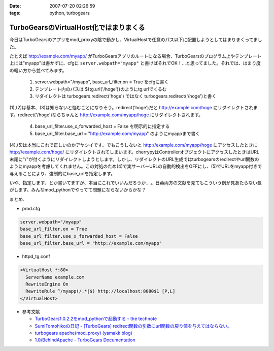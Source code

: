 :date: 2007-07-20 02:26:59
:tags: python, turbogears

==================================================
TurboGearsのVirtualHost化ではまりまくる
==================================================

今日はTurboGearsのアプリをmod_proxyの陰で動かし、VirtualHostで任意のパス以下に配置しようとしてはまりまくってました。

たとえば http://example.com/myapp/ がTurboGearsアプリのルートになる場合、TurboGearsのプログラム上やテンプレート上には"myapp"は書かずに、cfgに ``server.webpath="myapp"`` と書けばそれでOK！...と思ってました。それでは、はまり度の軽い方から並べてみます。

  1. server.webpath="/myapp", base_url_filter.on = True をcfgに書く
  2. テンプレート内のパスは ${tg.url('/hoge')}のようにtg.urlでくるむ
  3. リダイレクトは turbogears.redirect('hoge') ではなく turbogears.redirect('/hoge')と書く

(1),(2)は基本、(3)は知らないと悩むことになりそう。redirect('hoge')だと http://example.com/hoge にリダイレクトされます。redirect('/hoge')ならちゃんと http://example.com/myapp/hoge にリダイレクトされます。

  4. base_url_filter.use_x_forwarded_host = False を明示的に指定する
  5. base_url_filter.base_url = "http://example.com/myapp" のようにmyappまで書く

(4),(5)は本当にこれで正しいのかアヤシイです。でもこうしないと http://example.com/myapp/hoge にアクセスしたときに http://example.com/hoge/ にリダイレクトされてしまいます。cherrypyはControllerオブジェクトにアクセスしたときはURL末尾に"/"が付くようにリダイレクトしようとします。しかし、リダイレクトのURL生成ではturbogearsのredirectやurl関数のようにmyappを考慮してくれません。この対処のため(4)で実サーバーURLの自動的検出をOFFにし、(5)でURLをmyapp付きで与えることにより、強制的にbase_urlを指定します。

いや、指定します、とか書いてますが、本当にこれでいいんだろうか‥‥。日英両方の文献を見てもこういう例が見あたらない気がします。みんなmod_pythonでやってて問題にならないからかな？

まとめ.

- prod.cfg

.. code-block:: xml

    server.webpath="/myapp"
    base_url_filter.on = True
    base_url_filter.use_x_forwarded_host = False
    base_url_filter.base_url = "http://example.com/myapp"

- httpd_tg.conf

.. code-block:: xml

  <VirtualHost *:80>
    ServerName example.com
    RewriteEngine On
    RewriteRule ^/myapp(/.*|$) http://localhost:8080$1 [P,L]
  </VirtualHost>

- 参考文献

  - `TurboGears1.0.2.2をmod_pythonで起動する - the technote`_
  - `SumiTomohikoの日記 - [TurboGears] redirect関数の引数にurl関数の戻り値を与えてはならない。`_
  - `turbogears   apache(mod_proxy) (yamakk blog)`_
  - `1.0/BehindApache - TurboGears Documentation`_

.. _`TurboGears1.0.2.2をmod_pythonで起動する - the technote`: http://luna.loop-net.co.jp/blog/htanaka/2007/06/22/1182448638466.html
.. _`SumiTomohikoの日記 - [TurboGears] redirect関数の引数にurl関数の戻り値を与えてはならない。`: http://d.hatena.ne.jp/SumiTomohiko/20070218/1171791817
.. _`turbogears   apache(mod_proxy) (yamakk blog)`: http://yamakk.infogami.com/blog/mod_proxy
.. _`1.0/BehindApache - TurboGears Documentation`: http://docs.turbogears.org/1.0/BehindApache


.. :extend type: text/html
.. :extend:

